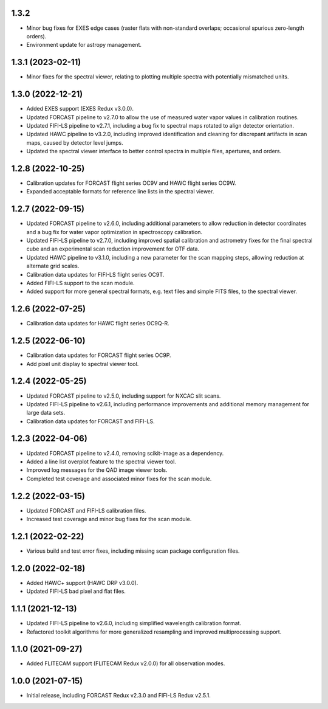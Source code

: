 1.3.2
=====
- Minor bug fixes for EXES edge cases (raster flats with non-standard
  overlaps; occasional spurious zero-length orders).
- Environment update for astropy management.


1.3.1 (2023-02-11)
==================
- Minor fixes for the spectral viewer, relating to plotting multiple
  spectra with potentially mismatched units.


1.3.0 (2022-12-21)
==================

- Added EXES support (EXES Redux v3.0.0).
- Updated FORCAST pipeline to v2.7.0 to allow the use of measured
  water vapor values in calibration routines.
- Updated FIFI-LS pipeline to v2.7.1, including a bug fix to spectral
  maps rotated to align detector orientation.
- Updated HAWC pipeline to v3.2.0, including improved identification and
  cleaning for discrepant artifacts in scan maps, caused by detector
  level jumps.
- Updated the spectral viewer interface to better control spectra in
  multiple files, apertures, and orders.


1.2.8 (2022-10-25)
==================

- Calibration updates for FORCAST flight series OC9V and HAWC flight
  series OC9W.
- Expanded acceptable formats for reference line lists in the spectral
  viewer.


1.2.7 (2022-09-15)
==================

- Updated FORCAST pipeline to v2.6.0, including additional parameters to
  allow reduction in detector coordinates and a bug fix for water vapor
  optimization in spectroscopy calibration.
- Updated FIFI-LS pipeline to v2.7.0, including improved spatial calibration
  and astrometry fixes for the final spectral cube and an experimental
  scan reduction improvement for OTF data.
- Updated HAWC pipeline to v3.1.0, including a new parameter for the
  scan mapping steps, allowing reduction at alternate grid scales.
- Calibration data updates for FIFI-LS flight series OC9T.
- Added FIFI-LS support to the scan module.
- Added support for more general spectral formats, e.g. text files and simple
  FITS files, to the spectral viewer.


1.2.6 (2022-07-25)
==================

- Calibration data updates for HAWC flight series OC9Q-R.


1.2.5 (2022-06-10)
==================

- Calibration data updates for FORCAST flight series OC9P.
- Add pixel unit display to spectral viewer tool.


1.2.4 (2022-05-25)
==================

- Updated FORCAST pipeline to v2.5.0, including support for NXCAC slit scans.
- Updated FIFI-LS pipeline to v2.6.1, including performance improvements
  and additional memory management for large data sets.
- Calibration data updates for FORCAST and FIFI-LS.


1.2.3 (2022-04-06)
==================

- Updated FORCAST pipeline to v2.4.0, removing scikit-image as a dependency.
- Added a line list overplot feature to the spectral viewer tool.
- Improved log messages for the QAD image viewer tools.
- Completed test coverage and associated minor fixes for the scan module.


1.2.2 (2022-03-15)
==================

- Updated FORCAST and FIFI-LS calibration files.
- Increased test coverage and minor bug fixes for the scan module.


1.2.1 (2022-02-22)
==================

- Various build and test error fixes, including missing scan
  package configuration files.


1.2.0 (2022-02-18)
==================

- Added HAWC+ support (HAWC DRP v3.0.0).
- Updated FIFI-LS bad pixel and flat files.


1.1.1 (2021-12-13)
==================

- Updated FIFI-LS pipeline to v2.6.0, including simplified
  wavelength calibration format.
- Refactored toolkit algorithms for more generalized resampling
  and improved multiprocessing support.


1.1.0 (2021-09-27)
==================

- Added FLITECAM support (FLITECAM Redux v2.0.0) for all observation
  modes.


1.0.0 (2021-07-15)
==================

- Initial release, including FORCAST Redux v2.3.0 and FIFI-LS Redux v2.5.1.
